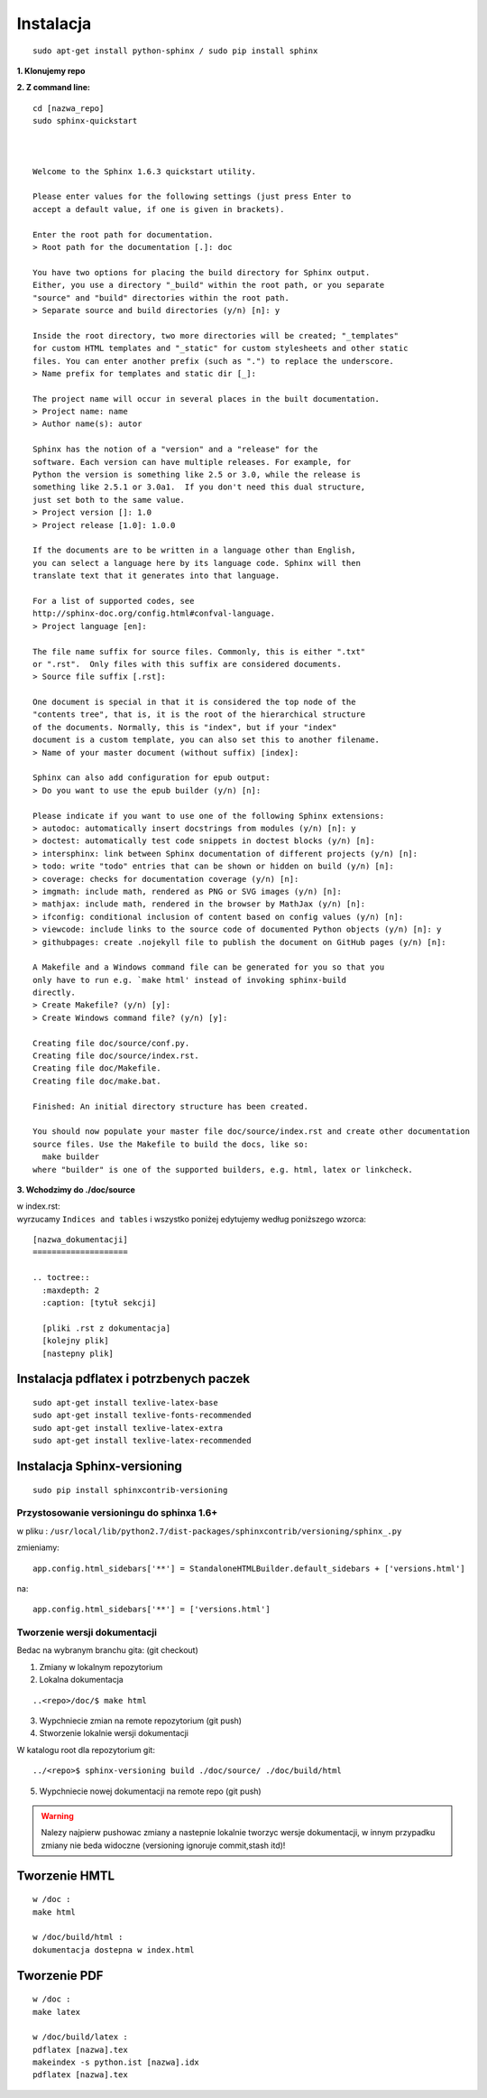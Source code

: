 Instalacja
**********

::

 sudo apt-get install python-sphinx / sudo pip install sphinx 

**1. Klonujemy repo**

**2. Z command line:**

::

 cd [nazwa_repo]
 sudo sphinx-quickstart 
 
 
 
 Welcome to the Sphinx 1.6.3 quickstart utility.
 
 Please enter values for the following settings (just press Enter to
 accept a default value, if one is given in brackets).
 
 Enter the root path for documentation.
 > Root path for the documentation [.]: doc
 
 You have two options for placing the build directory for Sphinx output.
 Either, you use a directory "_build" within the root path, or you separate
 "source" and "build" directories within the root path.
 > Separate source and build directories (y/n) [n]: y
 
 Inside the root directory, two more directories will be created; "_templates"
 for custom HTML templates and "_static" for custom stylesheets and other static
 files. You can enter another prefix (such as ".") to replace the underscore.
 > Name prefix for templates and static dir [_]: 
 
 The project name will occur in several places in the built documentation.
 > Project name: name
 > Author name(s): autor
 
 Sphinx has the notion of a "version" and a "release" for the
 software. Each version can have multiple releases. For example, for
 Python the version is something like 2.5 or 3.0, while the release is
 something like 2.5.1 or 3.0a1.  If you don't need this dual structure,
 just set both to the same value.
 > Project version []: 1.0
 > Project release [1.0]: 1.0.0
 
 If the documents are to be written in a language other than English,
 you can select a language here by its language code. Sphinx will then
 translate text that it generates into that language.
 
 For a list of supported codes, see
 http://sphinx-doc.org/config.html#confval-language.
 > Project language [en]: 
 
 The file name suffix for source files. Commonly, this is either ".txt"
 or ".rst".  Only files with this suffix are considered documents.
 > Source file suffix [.rst]:  
 
 One document is special in that it is considered the top node of the
 "contents tree", that is, it is the root of the hierarchical structure
 of the documents. Normally, this is "index", but if your "index"
 document is a custom template, you can also set this to another filename.
 > Name of your master document (without suffix) [index]: 
 
 Sphinx can also add configuration for epub output:
 > Do you want to use the epub builder (y/n) [n]: 
 
 Please indicate if you want to use one of the following Sphinx extensions:
 > autodoc: automatically insert docstrings from modules (y/n) [n]: y
 > doctest: automatically test code snippets in doctest blocks (y/n) [n]: 
 > intersphinx: link between Sphinx documentation of different projects (y/n) [n]: 
 > todo: write "todo" entries that can be shown or hidden on build (y/n) [n]: 
 > coverage: checks for documentation coverage (y/n) [n]: 
 > imgmath: include math, rendered as PNG or SVG images (y/n) [n]: 
 > mathjax: include math, rendered in the browser by MathJax (y/n) [n]: 
 > ifconfig: conditional inclusion of content based on config values (y/n) [n]: 
 > viewcode: include links to the source code of documented Python objects (y/n) [n]: y
 > githubpages: create .nojekyll file to publish the document on GitHub pages (y/n) [n]: 
 
 A Makefile and a Windows command file can be generated for you so that you
 only have to run e.g. `make html' instead of invoking sphinx-build
 directly.
 > Create Makefile? (y/n) [y]: 
 > Create Windows command file? (y/n) [y]: 
 
 Creating file doc/source/conf.py.
 Creating file doc/source/index.rst.
 Creating file doc/Makefile.
 Creating file doc/make.bat.
 
 Finished: An initial directory structure has been created.
 
 You should now populate your master file doc/source/index.rst and create other documentation
 source files. Use the Makefile to build the docs, like so:
   make builder
 where "builder" is one of the supported builders, e.g. html, latex or linkcheck.

**3. Wchodzimy do ./doc/source**

| w index.rst:
| wyrzucamy ``Indices and tables`` i wszystko poniżej edytujemy według poniższego wzorca:

::

 [nazwa_dokumentacji]
 ====================
 
 .. toctree::
   :maxdepth: 2
   :caption: [tytuł sekcji]
 
   [pliki .rst z dokumentacja]
   [kolejny plik]
   [nastepny plik]

Instalacja pdflatex i potrzbenych paczek
========================================

::

 sudo apt-get install texlive-latex-base
 sudo apt-get install texlive-fonts-recommended
 sudo apt-get install texlive-latex-extra
 sudo apt-get install texlive-latex-recommended

Instalacja Sphinx-versioning
============================

::

 sudo pip install sphinxcontrib-versioning


Przystosowanie versioningu do sphinxa 1.6+
------------------------------------------

w pliku : ``/usr/local/lib/python2.7/dist-packages/sphinxcontrib/versioning/sphinx_.py``

zmieniamy:

::

 app.config.html_sidebars['**'] = StandaloneHTMLBuilder.default_sidebars + ['versions.html']

na:

::

 app.config.html_sidebars['**'] = ['versions.html']

Tworzenie wersji dokumentacji
-----------------------------

Bedac na wybranym branchu gita: (git checkout)

1. Zmiany w lokalnym repozytorium
2. Lokalna dokumentacja

::

 ..<repo>/doc/$ make html

3. Wypchniecie zmian na remote repozytorium (git push)
4. Stworzenie lokalnie wersji dokumentacji

W katalogu root dla repozytorium git:

::

 ../<repo>$ sphinx-versioning build ./doc/source/ ./doc/build/html 

5. Wypchniecie nowej dokumentacji na remote repo (git push)

.. warning:: Nalezy najpierw pushowac zmiany a nastepnie lokalnie tworzyc wersje dokumentacji, w innym przypadku zmiany nie beda widoczne (versioning ignoruje commit,stash itd)!


Tworzenie HMTL
==============

::

 w /doc :
 make html 

 w /doc/build/html :
 dokumentacja dostepna w index.html 

Tworzenie PDF
=============

:: 

  w /doc : 
  make latex
 
  w /doc/build/latex : 
  pdflatex [nazwa].tex 
  makeindex -s python.ist [nazwa].idx
  pdflatex [nazwa].tex




